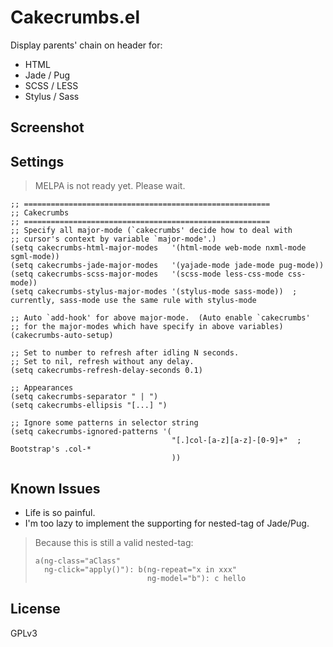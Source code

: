* Cakecrumbs.el
Display parents' chain on header for:
  - HTML
  - Jade / Pug
  - SCSS / LESS
  - Stylus / Sass

** Screenshot
[[file:demo.gif]]

** Settings
#+BEGIN_QUOTE
MELPA is not ready yet. Please wait.
#+END_QUOTE

#+BEGIN_SRC elisp
  ;; =======================================================
  ;; Cakecrumbs
  ;; =======================================================
  ;; Specify all major-mode (`cakecrumbs' decide how to deal with
  ;; cursor's context by variable `major-mode'.)
  (setq cakecrumbs-html-major-modes   '(html-mode web-mode nxml-mode sgml-mode))
  (setq cakecrumbs-jade-major-modes   '(yajade-mode jade-mode pug-mode))
  (setq cakecrumbs-scss-major-modes   '(scss-mode less-css-mode css-mode))
  (setq cakecrumbs-stylus-major-modes '(stylus-mode sass-mode))  ; currently, sass-mode use the same rule with stylus-mode

  ;; Auto `add-hook' for above major-mode.  (Auto enable `cakecrumbs'
  ;; for the major-modes which have specify in above variables)
  (cakecrumbs-auto-setup)

  ;; Set to number to refresh after idling N seconds.
  ;; Set to nil, refresh without any delay.
  (setq cakecrumbs-refresh-delay-seconds 0.1)

  ;; Appearances
  (setq cakecrumbs-separator " | ")
  (setq cakecrumbs-ellipsis "[...] ")

  ;; Ignore some patterns in selector string
  (setq cakecrumbs-ignored-patterns '(
                                      "[.]col-[a-z][a-z]-[0-9]+"  ; Bootstrap's .col-*
                                      ))
#+END_SRC

** Known Issues
- Life is so painful.
- I'm too lazy to implement the supporting for nested-tag of Jade/Pug.
#+BEGIN_QUOTE
  Because this is still a valid nested-tag:
  #+BEGIN_SRC jade
   a(ng-class="aClass"
     ng-click="apply()"): b(ng-repeat="x in xxx"
                            ng-model="b"): c hello
  #+END_SRC
#+END_QUOTE

** License
GPLv3
